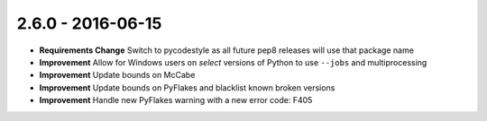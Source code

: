 2.6.0 - 2016-06-15
------------------

- **Requirements Change** Switch to pycodestyle as all future pep8 releases
  will use that package name

- **Improvement** Allow for Windows users on *select* versions of Python to
  use ``--jobs`` and multiprocessing

- **Improvement** Update bounds on McCabe

- **Improvement** Update bounds on PyFlakes and blacklist known broken
  versions

- **Improvement** Handle new PyFlakes warning with a new error code: F405
